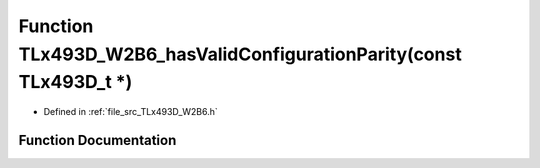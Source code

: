 .. _exhale_function__t_lx493_d___w2_b6_8h_1a2dc03f1cf5f8deb553a8036f45184656:

Function TLx493D_W2B6_hasValidConfigurationParity(const TLx493D_t \*)
=====================================================================

- Defined in :ref:`file_src_TLx493D_W2B6.h`


Function Documentation
----------------------


.. doxygenfunction:: TLx493D_W2B6_hasValidConfigurationParity(const TLx493D_t *)
   :project: XENSIV 3D Magnetic Sensors Arduino Library
